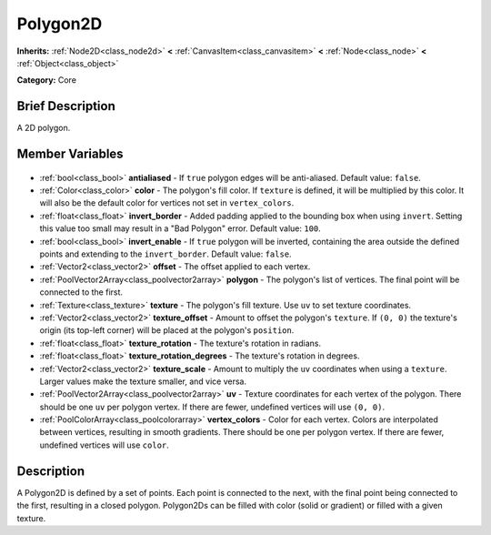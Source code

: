 .. Generated automatically by doc/tools/makerst.py in Godot's source tree.
.. DO NOT EDIT THIS FILE, but the Polygon2D.xml source instead.
.. The source is found in doc/classes or modules/<name>/doc_classes.

.. _class_Polygon2D:

Polygon2D
=========

**Inherits:** :ref:`Node2D<class_node2d>` **<** :ref:`CanvasItem<class_canvasitem>` **<** :ref:`Node<class_node>` **<** :ref:`Object<class_object>`

**Category:** Core

Brief Description
-----------------

A 2D polygon.

Member Variables
----------------

  .. _class_Polygon2D_antialiased:

- :ref:`bool<class_bool>` **antialiased** - If ``true`` polygon edges will be anti-aliased. Default value: ``false``.

  .. _class_Polygon2D_color:

- :ref:`Color<class_color>` **color** - The polygon's fill color. If ``texture`` is defined, it will be multiplied by this color. It will also be the default color for vertices not set in ``vertex_colors``.

  .. _class_Polygon2D_invert_border:

- :ref:`float<class_float>` **invert_border** - Added padding applied to the bounding box when using ``invert``. Setting this value too small may result in a "Bad Polygon" error. Default value: ``100``.

  .. _class_Polygon2D_invert_enable:

- :ref:`bool<class_bool>` **invert_enable** - If ``true`` polygon will be inverted, containing the area outside the defined points and extending to the ``invert_border``. Default value: ``false``.

  .. _class_Polygon2D_offset:

- :ref:`Vector2<class_vector2>` **offset** - The offset applied to each vertex.

  .. _class_Polygon2D_polygon:

- :ref:`PoolVector2Array<class_poolvector2array>` **polygon** - The polygon's list of vertices. The final point will be connected to the first.

  .. _class_Polygon2D_texture:

- :ref:`Texture<class_texture>` **texture** - The polygon's fill texture. Use ``uv`` to set texture coordinates.

  .. _class_Polygon2D_texture_offset:

- :ref:`Vector2<class_vector2>` **texture_offset** - Amount to offset the polygon's ``texture``. If ``(0, 0)`` the texture's origin (its top-left corner) will be placed at the polygon's ``position``.

  .. _class_Polygon2D_texture_rotation:

- :ref:`float<class_float>` **texture_rotation** - The texture's rotation in radians.

  .. _class_Polygon2D_texture_rotation_degrees:

- :ref:`float<class_float>` **texture_rotation_degrees** - The texture's rotation in degrees.

  .. _class_Polygon2D_texture_scale:

- :ref:`Vector2<class_vector2>` **texture_scale** - Amount to multiply the ``uv`` coordinates when using a ``texture``. Larger values make the texture smaller, and vice versa.

  .. _class_Polygon2D_uv:

- :ref:`PoolVector2Array<class_poolvector2array>` **uv** - Texture coordinates for each vertex of the polygon. There should be one ``uv`` per polygon vertex. If there are fewer, undefined vertices will use ``(0, 0)``.

  .. _class_Polygon2D_vertex_colors:

- :ref:`PoolColorArray<class_poolcolorarray>` **vertex_colors** - Color for each vertex. Colors are interpolated between vertices, resulting in smooth gradients. There should be one per polygon vertex. If there are fewer, undefined vertices will use ``color``.


Description
-----------

A Polygon2D is defined by a set of points. Each point is connected to the next, with the final point being connected to the first, resulting in a closed polygon. Polygon2Ds can be filled with color (solid or gradient) or filled with a given texture.

